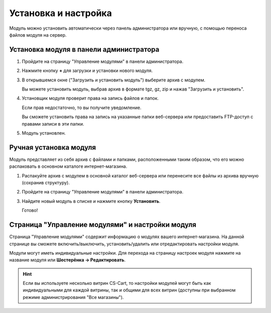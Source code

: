 Установка и настройка
---------------------

Модуль можно установить автоматически через панель администратора или вручную, с помощью переноса файлов модуля на сервер.

Установка модуля в панели администратора
========================================

1.  Пройдите на страницу "Управление модулями" в панели администратора.

    .. fancybox:: img/install_01.png
        :alt: Установка модуля

2.  Нажмите кнопку **+** для загрузки и установки нового модуля. 

    .. fancybox:: img/install_02.png
        :alt: Установка модуля

3.  В открывшемся окне ("Загрузить и установить модуль") выберите архив с модулем.

    Вы можете установить модуль, выбрав архив в формате tgz, gz, zip и нажав "Загрузить и установить".

    .. fancybox:: img/install_03.png
        :alt: Установка модуля

4.  Установщик модуля проверит права на запись файлов и папок. 

    Если прав недостаточно, то вы получите уведомление.

    Вы сможете установить права на запись на указанные папки веб-сервера или предоставить FTP-доступ с правами записи в эти папки.

    .. fancybox:: img/install_05.png
        :alt: Установка модуля

5.  Модуль установлен.

    .. fancybox:: img/install_06.png
        :alt: Установка модуля

Ручная установка модуля
=======================

Модуль представляет из себя архив с файлами и папками, расположенными таким образом, что его можно распаковать в основном каталоге интернет-магазина.

1.  Распакуйте архив с модулем в основной каталог веб-сервера или перенесите все файлы из архива вручную (сохранив структуру).

    .. fancybox:: img/install_08.png
        :alt: Установка модуля

2.  Пройдите на страницу "Управление модулями" в панели администратора.

    .. fancybox:: img/install_01.png
        :alt: Установка модуля

3.  Найдите новый модуль в списке и нажмите кнопку **Установить**.

    .. fancybox:: img/install_07.png
        :alt: Установка модуля

    Готово!


Страница "Управление модулями" и настройки модуля
=================================================

Страница "Управление модулями" содержит информацию о модулях вашего интернет-магазина. На данной странице вы сможете включить/выключить, установить/удалить или отредактировать настройки модуля. 

.. fancybox:: img/install_08.png
    :alt: Установка модуля

Модули могут иметь индивидуальные настройки. 
Для перехода на страницу настроек модуля нажмите на название модуля или **Шестерёнка → Редактировать**.

.. hint::

    Если вы используете несколько витрин CS-Cart, то настройки модулей могут быть как индивидуальными для каждой витрины, так и общими для всех витрин (доступны при выбранном режиме администрирования "Все магазины").

.. fancybox:: img/install_10.png
    :alt: Установка модуля

.. fancybox:: img/install_11.png
    :alt: Установка модуля